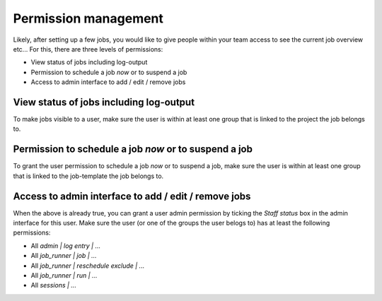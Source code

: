 Permission management
=====================

Likely, after setting up a few jobs, you would like to give people within your
team access to see the current job overview etc... For this, there are three
levels of permissions:

* View status of jobs including log-output
* Permission to schedule a job *now* or to suspend a job
* Access to admin interface to add / edit / remove jobs


View status of jobs including log-output
----------------------------------------

To make jobs visible to a user, make sure the user is within at least one group
that is linked to the project the job belongs to.


Permission to schedule a job *now* or to suspend a job
------------------------------------------------------

To grant the user permission to schedule a job *now* or to suspend a job, make
sure the user is within at least one group that is linked to the job-template
the job belongs to.


Access to admin interface to add / edit / remove jobs
-----------------------------------------------------

When the above is already true, you can grant a user admin permission by
ticking the *Staff status* box in the admin interface for this user. Make
sure the user (or one of the groups the user belogs to) has at least the
following permissions:

* All *admin | log entry | ...*
* All *job_runner | job | ...*
* All *job_runner | reschedule exclude | ...*
* All *job_runner | run | ...*
* All *sessions | ...*

.. seealso:: :doc:`apps/job_runner/admin` for more technical details
